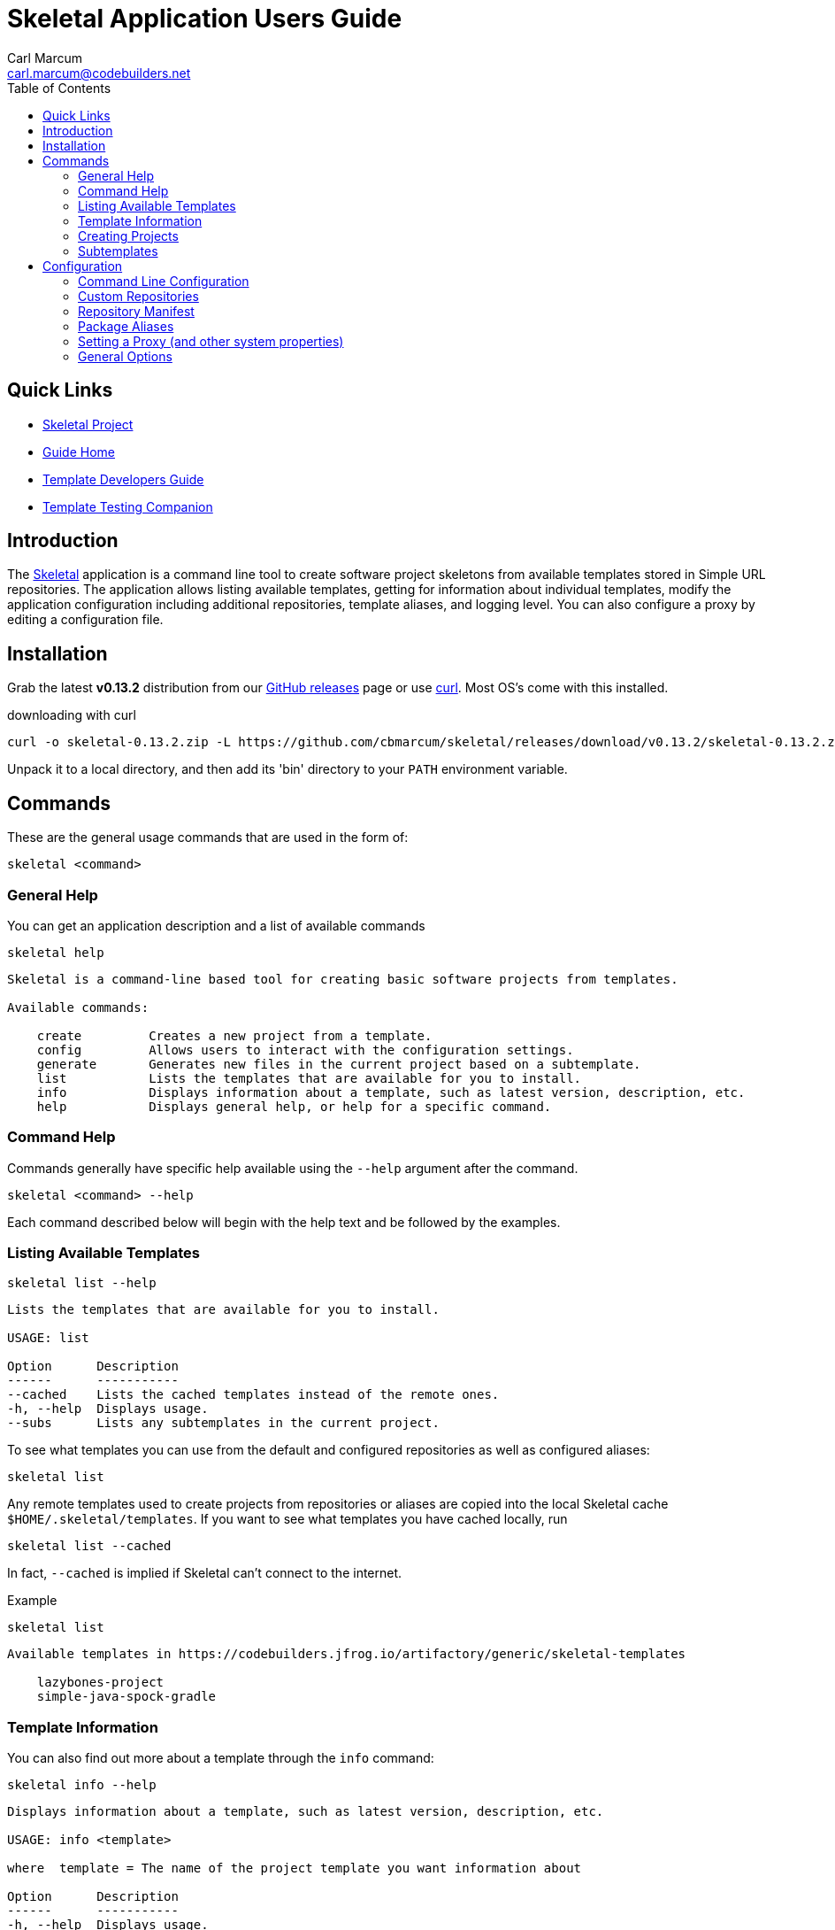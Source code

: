 = {app-name} Application Users Guide
:author: Carl Marcum
:email: carl.marcum@codebuilders.net
:toc: left
:icons: font
:app-name: Skeletal
:app-version: 0.13.2

== Quick Links

- https://github.com/cbmarcum/skeletal[Skeletal Project]
- https://cbmarcum.github.io/skeletal/index.html[Guide Home]
- https://cbmarcum.github.io/skeletal/template-developers-guide.html[Template Developers Guide]
- https://cbmarcum.github.io/skeletal/template-testing-companion.html[Template Testing Companion]

== Introduction

The https://github.com/cbmarcum/skeletal[Skeletal] application is a command
line tool to create software project skeletons from available templates stored
in Simple URL repositories. The application allows listing available templates, getting for information about individual templates, modify the application configuration including additional repositories, template aliases, and logging level. You can also configure a proxy by editing a configuration file.

== Installation

Grab the latest *v{app-version}* distribution from our https://github.com/cbmarcum/skeletal/releases[GitHub releases] page or use https://curl.se/download.html[curl]. Most OS's come with this installed.

.downloading with curl
[subs="verbatim,attributes"]
----
curl -o skeletal-{app-version}.zip -L https://github.com/cbmarcum/skeletal/releases/download/v{app-version}/skeletal-{app-version}.zip
----

Unpack it to a local directory, and then add its 'bin' directory to your `PATH`
environment variable.

== Commands

These are the general usage commands that are used in the form of:

----
skeletal <command>
----

=== General Help

You can get an application description and a list of available commands

----
skeletal help
----
----
Skeletal is a command-line based tool for creating basic software projects from templates.

Available commands:

    create         Creates a new project from a template.
    config         Allows users to interact with the configuration settings.
    generate       Generates new files in the current project based on a subtemplate.
    list           Lists the templates that are available for you to install.
    info           Displays information about a template, such as latest version, description, etc.
    help           Displays general help, or help for a specific command.
----

=== Command Help

Commands generally have specific help available using the `--help` argument
after the command.

----
skeletal <command> --help
----

Each command described below will begin with the help text and be followed by
the examples.

=== Listing Available Templates

----
skeletal list --help
----
----
Lists the templates that are available for you to install.

USAGE: list

Option      Description
------      -----------
--cached    Lists the cached templates instead of the remote ones.
-h, --help  Displays usage.
--subs      Lists any subtemplates in the current project.
----

To see what templates you can use from the default and configured repositories
as well as configured aliases:

----
skeletal list
----

Any remote templates used to create projects from repositories or aliases are
copied into the local Skeletal cache `$HOME/.skeletal/templates`. If you want
to see what templates you have cached locally, run

----
skeletal list --cached
----

In fact, `--cached` is implied if Skeletal can't connect to the internet.

Example

----
skeletal list
----
----
Available templates in https://codebuilders.jfrog.io/artifactory/generic/skeletal-templates

    lazybones-project
    simple-java-spock-gradle
----

=== Template Information

You can also find out more about a template through the `info` command:

----
skeletal info --help
----
----
Displays information about a template, such as latest version, description, etc.

USAGE: info <template>

where  template = The name of the project template you want information about

Option      Description
------      -----------
-h, --help  Displays usage.
----

.info example

----
skeletal info simple-java-spock-gradle
----
----
Fetching package information for 'simple-java-spock-gradle' from repo
Name:        simple-java-spock-gradle
Latest:      1.1
Description: A simple Java Spock Gradle project template
Owner:       Skeletal Project
Versions:    1.1

More information at https://codebuilders.jfrog.io/artifactory/generic/skeletal-templates/simple-java-spock-gradle-template-1.1.zip
----

`info` only works if you're online and can reach the repository the template
resides in since the manifest contains the template information.

=== Creating Projects

----
skeletal create --help
----
----
Creates a new project from a template.

USAGE: create <template> <version>? <dir>

where  template = The name of the project template to use.
version  = (optional) The version of the project template to use. Uses the latest version of the template by default.
dir      = The name of the directory in which to create the project structure. This can be '.' to mean 'in the current directory.'

Option      Description
------      -----------
-P          Add a substitution variable for file filtering.
-h, --help  Displays usage.
--spaces    Sets the number of spaces to use for indent in files.
--with-git  Creates a git repository in the new project.
----

To create a new project, run

.create syntax
----
skeletal create <template name> <template version> <target directory>
----

So if you wanted to create a skeleton Java project in a new 'my-java-app'
directory you would run

.create example
----
skeletal create simple-java-spock-gradle 1.1 my-java-app
----

The version is optional and if you leave it out, Skeletal will install the
latest version of the template it can find.

The default templates are listed from `Code Builders, LLC` 's Artifactory account
hosted by JFrog at `https://codebuilders.jfrog.io/artifactory/generic/skeletal-templates`.
Skeletal searches for templates at this URL by default, but you can use other
URL repositories by adding some configuration. See the Custom Repositories
section under Configuration later in this document.

You're not limited to only the default repository as you can install templates directly from a URL also:

.create using URL example
----
skeletal create https://codebuilders.jfrog.io/artifactory/generic/openoffice-templates/aoo-client-template-0.3.0.zip my-aoo-client-app
----

Of course, it can be pretty laborious copying and pasting URLs around, so
Skeletal allows you to configure aliases for URLs that you use frequently.
By adding the following configuration to your Skeletal settings file,
`~/.skeletal/config.groovy` (see below for more details on this), you can
install the template by name:

.config.groovy
[source,groovy]
----
templates {
    mappings {
        myTmpl = "https://codebuilders.jfrog.io/artifactory/generic/openoffice-templates/aoo-client-template-0.3.0.zip"
    }
}
----

In other words, you could now run

.create using a URL mapping
----
skeletal create myTmpl my-aoo-client-app
----

Note that when using the URL option, there is no need to specify a version. You
should also be aware that mappings take precedence, i.e. if a mapping has the
same name as an existing template, the mapping is used. This essentially creates
a simple override mechanism.

There is just one more thing to say about the `create` command: by default it
creates the specified directory and puts the initial project in there. If you
want to unpack a template in the current directory instead, for example if you
have already created the project directory, then just pass '.' as the directory:

.create in current directory
----
skeletal create myTmpl .
----

Once you have created a new project from a template, you may notice that the
project directory contains a .lazybones sub-directory. You may delete this, but
then you won't be able to use the `generate` command (see next section) if the
project template has support for it.

Many project templates request information from you, such as a project name, a
group ID, a default package, etc. If this is the umpteenth time you have created
a project from a given template, then answering the questions can become tedious.
There is also the problem of scripting and automation when you want to create
a project without user intervention. The solution to both these issues is to
pass the values on the command line:

.create with parameters
----
skeletal create simple-java-spock-gradle 1.1 my-java-app -Pgroup=net.codebuilders -ParchiveId=java-app -Ppackage=net.codebuilders.app -Pversion=1.0-SNAPSHOT -PclassName=MyJavaApp
----

The `-P` option allows you to pass parameter values into the project templates
without user intervention. The key is to know what the property names are, and
that comes down to the project template. At the moment, the best way to find out
what those properties are is to look at the post-install script if you have
the source or they can be found in a created project under
`./lazybones/stored-params.properties`

The last option to mention is `--with-git` which will automatically create a
new git repository in the project directory. The only requirement is that you
have the `git` command on your path.

=== Subtemplates

----
skeletal generate --help
----
----
Generates new files in the current project based on a subtemplate.

USAGE: generate <template>

where  template = The name of the subtemplate to use.

Option      Description
------      -----------
-P          Add a substitution variable for file filtering.
-h, --help  Displays usage.
--spaces    Sets the number of spaces to use for indent in files.
----

Project templates can incorporate subtemplates.
Imagine that you have just created a new web application project from a template
and that template documents that you can create new controllers using a
subtemplate named `controller`. To use it, just `cd` into the project directory
and run

----
skeletal generate controller
----

This will probably ask you for the name of the controller and its package before
generating the corresponding controller file in your project. You can reuse the
command to create as many controllers as you need.

As with the `create` command, you can also pass in parameter values on the command
line if the subtemplate is parameterized:

.generate with parameters
----
skeletal generate controller -Ppackage=org.example.myapp -Pclass=Book
----

The last option available to you as a user is template qualifiers. These only
work if the subtemplate supports them, but they allow you to pass additional
information in a concise way:

.generate with qualifiers
----
skeletal generate artifact::controller
----

In this case, the template name is `artifact`, but we have qualified it with
an extra `controller`. You can pass in as many qualifiers as you want, you just
separate them with `::`. Qualifiers are covered in the Template Developers Guide https://cbmarcum.github.io/skeletal/template-developers-guide.html#_subtemplates[Subtemplates section].

Note that you do not specify a version with the `generate` command. This is
because the subtemplates are embedded directly in the project template, and
so there can only be one version available to you.

== Configuration

Skeletal will run out of the box without any extra configuration, but the tool
does allow you to override the default behaviour via a fixed set of configuration
options. These options can be provided in a number of ways following a set order
of precedence:

1.   System properties of the form `lazybones.*`, which can be passed into the app
via either `JAVA_OPTS` or `LAZYBONES_OPTS` environment variables. For example:

----
env JAVA_OPTS="-Dlazybones.config.file=/path/to/my-custom-default-config.groovy" lazybones ...
----
Highest precedence, i.e. it overrides all other sources of setting data.

2.   User configuration file in `$USER_HOME/.skeletal/config.groovy`. This is parsed
using Groovy's `ConfigSlurper`, so if you're familiar with that syntax you'll be
right at home. Otherwise, just see the examples below.

3.   A JSON configuration file in `$USER_HOME/.skeletal/managed-config.groovy`
that is used by the `config` commands. You can edit it this as well.

4.   A Groovy-based default configuration file that is provided by the application
itself, but you can specify an alternative file via the `lazybones.config.file`
system property.

Skeletal also provides a convenient mechanism for setting and removing options
via the command line: the `config` command.

=== Command Line Configuration

The `config` command provides several sub-commands that allow you to interact with
the persisted Skeletal configuration; specifically, the JSON config file. You run a sub-command via

----
skeletal config <sub-cmd> <args>
----
where `<sub-cmd>` is one of:

-   `set <option> <value> [<value> ...]`

    Allows you to change the value of a configuration setting. Multiple values are
    treated as a single array/list value. The new value replaces any existing one.

-   `add <option> <value>`

    Appends an extra value to an existing array/list setting. Reports an error if
    the setting doesn't accept multiple values. If the setting doesn't already have
    a value, this command will initialise it with an array containing the given
    value.

-   `clear <option>`

    Removes a setting from the configuration, effectively reverting it to whatever
    the internal default is.

-   `show [--all] <option>`

    Shows the current value of a setting. You can use the `--all` argument (without
    a setting name) to display all the current settings and their values.

-   `list`

    Displays all the configuration settings supported by Skeletal.

So what configuration settings are you likely to customise?

=== Custom Repositories

Skeletal will by default download the templates from a specific repository as
mentioned in the Creating Projects section. If you want to host template packages
in a different repository you can add it to Skeletal's search path via the `simpleRepositories`
setting as a comma separated list in $HOME/.skeletal/config.groovy:

[source,groovy]
----
simpleRepositories = [
    "https://your.domain.tld/repo-dir"
]
----

Or in $HOME/.skeletal/managed-config.json:

[source,json]
----
{
    "simpleRepositories": [
        "https://your.domain.tld/repo-dir"
    ]
}
----

To add a simple repository listing to the managed configuration file:

----
skeletal config add simpleRepositories "https://your.domain.tld/repo-dir"
----

This will also create the file if it doesn't exist yet.

If a template exists in more than one repository, it will be downloaded from the
first repository in the list that it appears in.

=== Repository Manifest

Where Lazybones used web services to list and create projects from templates stored
on Bintray, Skeletal uses a simple `skeletal-manifest.txt` file located in the
repository to provide the necessary information. This file is in the CSV format.

[source,text]
----
name,version,owner,description
aoo-addin-java-template,0.3.0,"Code Builders, LLC","Apache OpenOffice Add-In Template for Java"
aoo-addin-template,0.3.0,"Code Builders, LLC","Apache OpenOffice Add-In Template for Groovy"
aoo-addon-java-template,0.3.0,"Code Builders, LLC","Apache OpenOffice Add-On Template for Java"
aoo-addon-template,0.3.0,"Code Builders, LLC","Apache OpenOffice Add-On Template for Groovy"
aoo-client-template,0.3.0,"Code Builders, LLC","Apache OpenOffice Client Template for Groovy"
----

Note that the template name has a `-template` suffix. The zip file packages have a similar format of `<name>-template-<version>.zip`

When listing or creating projects from templates the `-template` is omitted. It is
also removed from the zip file name when it is copied into the local cache directory when first used.

=== Package Aliases

If you regularly use a template at a specific URL rather than from the default
or configured repository, then you will want to alias that URL to a name.
That's where template mappings (or aliases) come in. The aliases are defined as
normal settings of the form

----
templates.mappings.<alias> = <url>
----

In a Groovy configuration file, you can define multiple aliases in a block:

.multiple aliases
[source,groovy]
----
templates {
    mappings {
        test = "http://dl.dropboxusercontent.com/u/29802534/custom-ratpack.zip"
        after = "file:///var/tmp/afterburnerfx-2.0.0.zip"
    }
}
----

Alternatively, add them from the command line like this:

----
skeletal config set templates.mappings.after file:///var/tmp/afterburnerfx-2.0.0.zip
----

The aliases will always be available to you until you remove them from the persisted
configuration.

=== Setting a Proxy (and other system properties)

Many people have to work behind a proxy, one way to do it is to add the
relevant system properties to a `JAVA_OPTS` environment variable. There is
also another option.

Skeletal has borrowed the idea of having a special form of configuration
option for system properties from Gradle. So if you define a property with a
`systemProp.` prefix, it will be added as a system property internally. So to
configure an HTTP proxy, you only need to add the following to your Skeletal
configuration:

[source,groovy]
----
systemProp {
    http {
        proxyHost = "localhost"
        proxyPort = 8181
    }
    https {
        proxyHost = "localhost"
        proxyPort = 8181
    }
}
----

To avoid potential configuration issues, use the same proxy settings for HTTP and
HTTPS if possible.

If your proxy requires authentication, you will need to add a couple of extra
properties:

[source,groovy]
----
systemProp {
    http {
        proxyUser = "johndoe"
        proxyPassword = "mypassword"
    }
}
----

As with the host and port, there are `https` variants of the username and password
as well.

=== General Options

These are miscellaneous options that can be overridden on the command line:

[source,groovy]
----
// <-- This starts a line comment
// Set logging level - overridden by command line args
options.logLevel = "SEVERE"
----

The logging level can either be overridden using the same `logLevel` setting:

----
skeletal --logLevel SEVERE info aoo-addin
----

or via `--verbose`, `--quiet`, and `--info` options:

----
skeletal --verbose info aoo-addin
----

The logging level can be one of:

- OFF
- SEVERE
- WARNING
- INFO
- FINE
- FINEST
- ALL
